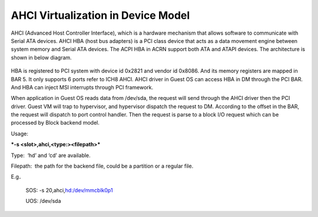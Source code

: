 .. _ahci-hld:

AHCI Virtualization in Device Model
###################################

AHCI (Advanced Host Controller Interface), which is a hardware mechanism
that allows software to communicate with Serial ATA devices. AHCI HBA
(host bus adapters) is a PCI class device that acts as a data movement
engine between system memory and Serial ATA devices. The ACPI HBA in
ACRN support both ATA and ATAPI devices. The architecture is shown in
below diagram.

.. figure:: images/ahci-image1.png
   :align: center
   :width: 750px
   :name: achi-device

HBA is registered to PCI system with device id 0x2821 and vendor id
0x8086. And its memory registers are mapped in BAR 5. It only supports 6
ports refer to ICH8 AHCI. AHCI driver in Guest OS can access HBA in DM
through the PCI BAR. And HBA can inject MSI interrupts through PCI
framework.

When application in Guest OS reads data from /dev/sda, the request will
send through the AHCI driver then the PCI driver. Guest VM will trap to
hypervisor, and hypervisor dispatch the request to DM. According to the
offset in the BAR, the request will dispatch to port control handler.
Then the request is parse to a block I/O request which can be processed
by Block backend model.

Usage:

***-s <slot>,ahci,<type:><filepath>***

Type:  ‘hd’ and ‘cd’ are available.

Filepath:  the path for the backend file, could be a partition or a
regular file.

E.g．

    SOS: -s 20,ahci,\ `hd:/dev/mmcblk0p1 <http://hd/dev/mmcblk0p1>`__

    UOS: /dev/sda
